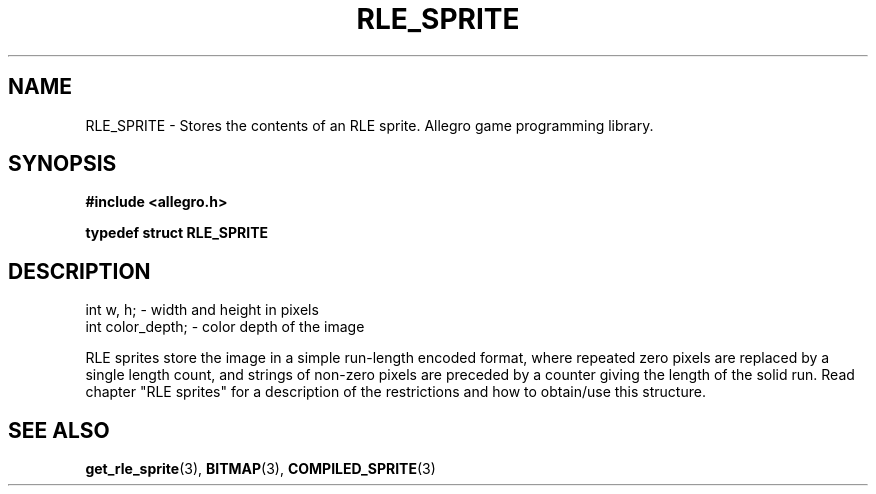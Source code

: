 .\" Generated by the Allegro makedoc utility
.TH RLE_SPRITE 3 "version 4.4.3" "Allegro" "Allegro manual"
.SH NAME
RLE_SPRITE \- Stores the contents of an RLE sprite. Allegro game programming library.\&
.SH SYNOPSIS
.B #include <allegro.h>

.sp
.B typedef struct RLE_SPRITE
.SH DESCRIPTION

.nf
   int w, h;           - width and height in pixels
   int color_depth;    - color depth of the image
   
.fi
RLE sprites store the image in a simple run-length encoded format, where
repeated zero pixels are replaced by a single length count, and strings of
non-zero pixels are preceded by a counter giving the length of the solid
run. Read chapter "RLE sprites" for a description of the restrictions and
how to obtain/use this structure.

.SH SEE ALSO
.BR get_rle_sprite (3),
.BR BITMAP (3),
.BR COMPILED_SPRITE (3)
